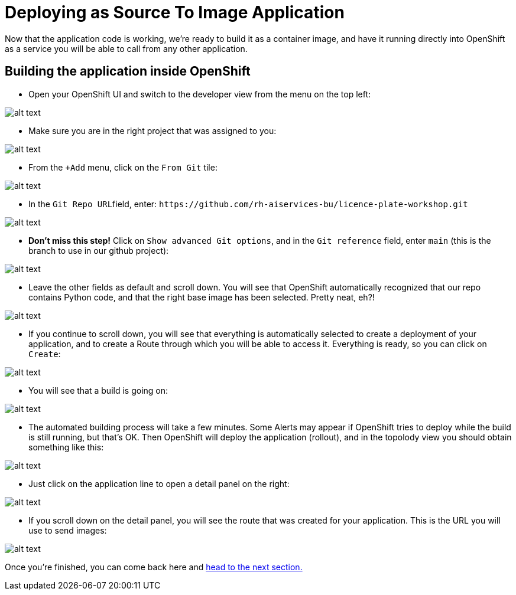 :doctype: book


= Deploying as Source To Image Application

Now that the application code is working, we're ready to build it as a container image, and have it running directly into OpenShift as a service you will be able to call from any other application.


== Building the application inside OpenShift

* Open your OpenShift UI and switch to the developer view from the menu on the top left:

image::dev_view.png[alt text]

* Make sure you are in the right project that was assigned to you:

image::select_project.png[alt text]

* From the `+Add` menu, click on the `From Git` tile:

image::from_git.png[alt text]

* In the ``Git Repo URL``field, enter: `+https://github.com/rh-aiservices-bu/licence-plate-workshop.git+`

image::git_repo.png[alt text]

* *Don't miss this step!* Click on `Show advanced Git options`, and in the `Git reference` field, enter `main` (this is the branch to use in our github project):

image::app_branch.png[alt text]

* Leave the other fields as default and scroll down. You will see that OpenShift automatically recognized that our repo contains Python code, and that the right base image has been selected. Pretty neat, eh?!

image::build_image.png[alt text]

* If you continue to scroll down, you will see that everything is automatically selected to create a deployment of your application, and to create a Route through which you will be able to access it. Everything is ready, so you can click on `Create`:

image::create_app.png[alt text]

* You will see that a build is going on:

image::build_app.png[alt text]

* The automated building process will take a few minutes. Some Alerts may appear if OpenShift tries to deploy while the build is still running, but that's OK. Then OpenShift will deploy the application (rollout), and in the topolody view you should obtain something like this:

image::topology_view.png[alt text]

* Just click on the application line to open a detail panel on the right:

image::detail_panel.png[alt text]

* If you scroll down on the detail panel, you will see the route that was created for your application. This is the URL you will use to send images:

image::route.png[alt text]

Once you're finished, you can come back here and xref:2-02-testing-deployment.adoc[head to the next section.]


